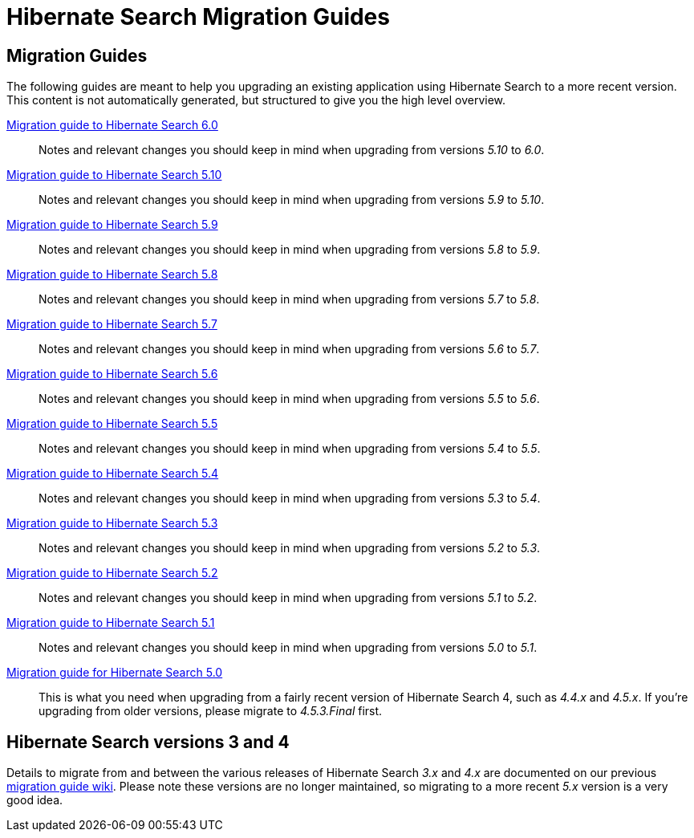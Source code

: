 = Hibernate Search Migration Guides
:awestruct-layout: project-standard
:awestruct-project: search

== Migration Guides

The following guides are meant to help you upgrading an existing application using Hibernate Search to a more recent version.
This content is not automatically generated, but structured to give you the high level overview.

link:/search/documentation/migrate/6.0[Migration guide to Hibernate Search 6.0]::
Notes and relevant changes you should keep in mind when upgrading from versions _5.10_ to _6.0_.

link:/search/documentation/migrate/5.10[Migration guide to Hibernate Search 5.10]::
Notes and relevant changes you should keep in mind when upgrading from versions _5.9_ to _5.10_.

link:/search/documentation/migrate/5.9[Migration guide to Hibernate Search 5.9]::
Notes and relevant changes you should keep in mind when upgrading from versions _5.8_ to _5.9_.

link:/search/documentation/migrate/5.8[Migration guide to Hibernate Search 5.8]::
Notes and relevant changes you should keep in mind when upgrading from versions _5.7_ to _5.8_.

link:/search/documentation/migrate/5.7[Migration guide to Hibernate Search 5.7]::
Notes and relevant changes you should keep in mind when upgrading from versions _5.6_ to _5.7_.

link:/search/documentation/migrate/5.6[Migration guide to Hibernate Search 5.6]::
Notes and relevant changes you should keep in mind when upgrading from versions _5.5_ to _5.6_.

link:/search/documentation/migrate/5.5[Migration guide to Hibernate Search 5.5]::
Notes and relevant changes you should keep in mind when upgrading from versions _5.4_ to _5.5_.

link:/search/documentation/migrate/5.4[Migration guide to Hibernate Search 5.4]::
Notes and relevant changes you should keep in mind when upgrading from versions _5.3_ to _5.4_.

link:/search/documentation/migrate/5.3[Migration guide to Hibernate Search 5.3]::
Notes and relevant changes you should keep in mind when upgrading from versions _5.2_ to _5.3_.

link:/search/documentation/migrate/5.2[Migration guide to Hibernate Search 5.2]::
Notes and relevant changes you should keep in mind when upgrading from versions _5.1_ to _5.2_.

link:/search/documentation/migrate/5.1[Migration guide to Hibernate Search 5.1]::
Notes and relevant changes you should keep in mind when upgrading from versions _5.0_ to _5.1_.

link:/search/documentation/migrate/5.0[Migration guide for Hibernate Search 5.0]::
This is what you need when upgrading from a fairly recent version of Hibernate Search 4, such as _4.4.x_ and _4.5.x_.
If you're upgrading from older versions, please migrate to _4.5.3.Final_ first.

== Hibernate Search versions 3 and 4

Details to migrate from and between the various releases of Hibernate Search _3.x_ and _4.x_ are documented on our previous https://developer.jboss.org/wiki/HibernateSearchMigrationGuide[migration guide wiki].
Please note these versions are no longer maintained, so migrating to a more recent _5.x_ version is a very good idea.

